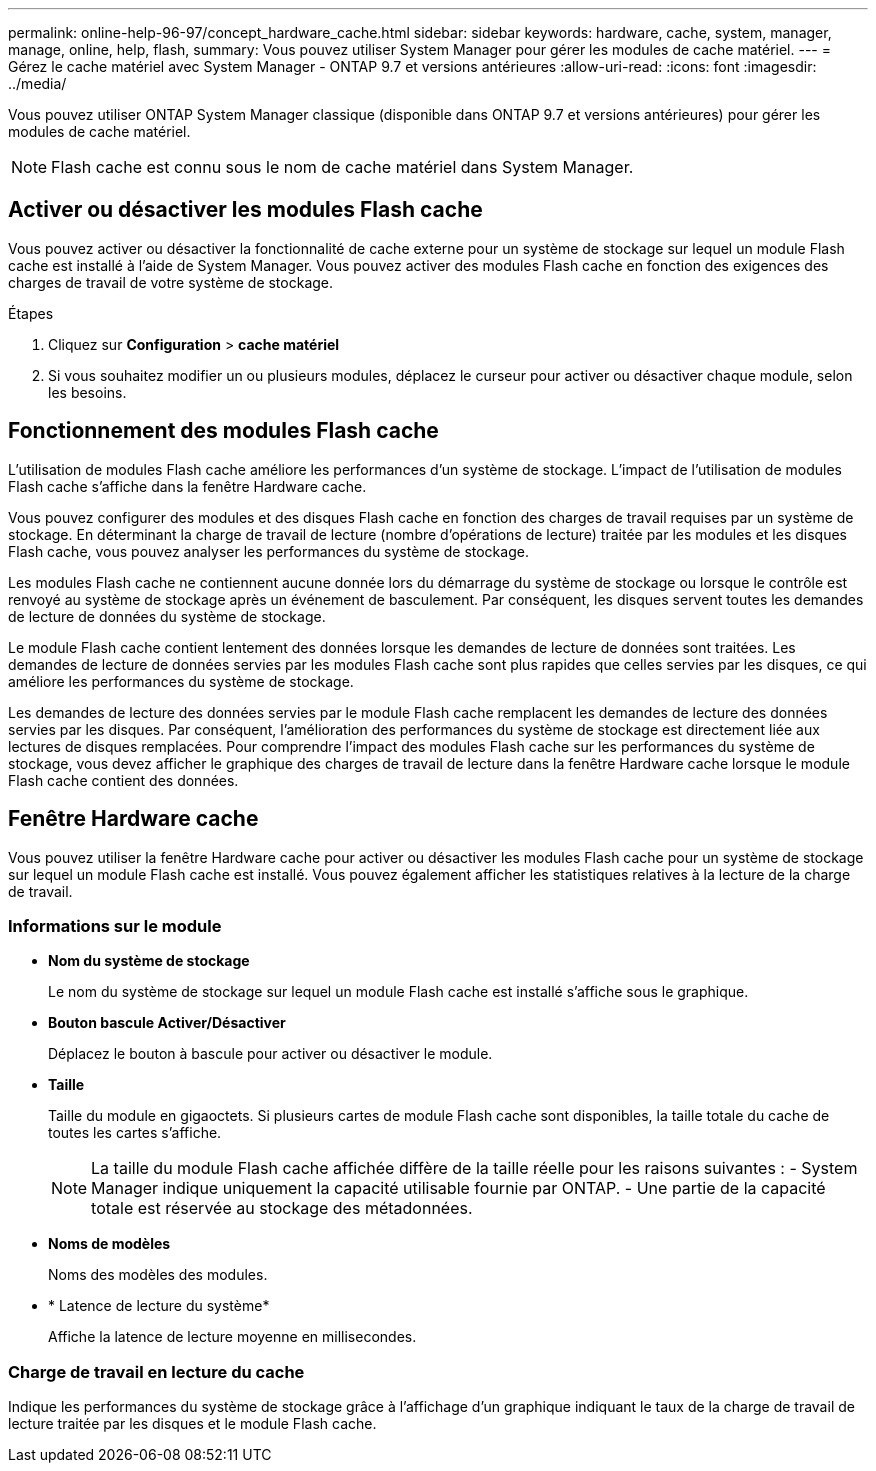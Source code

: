 ---
permalink: online-help-96-97/concept_hardware_cache.html 
sidebar: sidebar 
keywords: hardware, cache, system, manager, manage, online, help, flash, 
summary: Vous pouvez utiliser System Manager pour gérer les modules de cache matériel. 
---
= Gérez le cache matériel avec System Manager - ONTAP 9.7 et versions antérieures
:allow-uri-read: 
:icons: font
:imagesdir: ../media/


[role="lead"]
Vous pouvez utiliser ONTAP System Manager classique (disponible dans ONTAP 9.7 et versions antérieures) pour gérer les modules de cache matériel.

[NOTE]
====
Flash cache est connu sous le nom de cache matériel dans System Manager.

====


== Activer ou désactiver les modules Flash cache

Vous pouvez activer ou désactiver la fonctionnalité de cache externe pour un système de stockage sur lequel un module Flash cache est installé à l'aide de System Manager. Vous pouvez activer des modules Flash cache en fonction des exigences des charges de travail de votre système de stockage.

.Étapes
. Cliquez sur *Configuration* > *cache matériel*
. Si vous souhaitez modifier un ou plusieurs modules, déplacez le curseur pour activer ou désactiver chaque module, selon les besoins.




== Fonctionnement des modules Flash cache

L'utilisation de modules Flash cache améliore les performances d'un système de stockage. L'impact de l'utilisation de modules Flash cache s'affiche dans la fenêtre Hardware cache.

Vous pouvez configurer des modules et des disques Flash cache en fonction des charges de travail requises par un système de stockage. En déterminant la charge de travail de lecture (nombre d'opérations de lecture) traitée par les modules et les disques Flash cache, vous pouvez analyser les performances du système de stockage.

Les modules Flash cache ne contiennent aucune donnée lors du démarrage du système de stockage ou lorsque le contrôle est renvoyé au système de stockage après un événement de basculement. Par conséquent, les disques servent toutes les demandes de lecture de données du système de stockage.

Le module Flash cache contient lentement des données lorsque les demandes de lecture de données sont traitées. Les demandes de lecture de données servies par les modules Flash cache sont plus rapides que celles servies par les disques, ce qui améliore les performances du système de stockage.

Les demandes de lecture des données servies par le module Flash cache remplacent les demandes de lecture des données servies par les disques. Par conséquent, l'amélioration des performances du système de stockage est directement liée aux lectures de disques remplacées. Pour comprendre l'impact des modules Flash cache sur les performances du système de stockage, vous devez afficher le graphique des charges de travail de lecture dans la fenêtre Hardware cache lorsque le module Flash cache contient des données.



== Fenêtre Hardware cache

Vous pouvez utiliser la fenêtre Hardware cache pour activer ou désactiver les modules Flash cache pour un système de stockage sur lequel un module Flash cache est installé. Vous pouvez également afficher les statistiques relatives à la lecture de la charge de travail.



=== Informations sur le module

* *Nom du système de stockage*
+
Le nom du système de stockage sur lequel un module Flash cache est installé s'affiche sous le graphique.

* *Bouton bascule Activer/Désactiver*
+
Déplacez le bouton à bascule pour activer ou désactiver le module.

* *Taille*
+
Taille du module en gigaoctets. Si plusieurs cartes de module Flash cache sont disponibles, la taille totale du cache de toutes les cartes s'affiche.

+
[NOTE]
====
La taille du module Flash cache affichée diffère de la taille réelle pour les raisons suivantes : - System Manager indique uniquement la capacité utilisable fournie par ONTAP. - Une partie de la capacité totale est réservée au stockage des métadonnées.

====
* *Noms de modèles*
+
Noms des modèles des modules.

* * Latence de lecture du système*
+
Affiche la latence de lecture moyenne en millisecondes.





=== Charge de travail en lecture du cache

Indique les performances du système de stockage grâce à l'affichage d'un graphique indiquant le taux de la charge de travail de lecture traitée par les disques et le module Flash cache.

